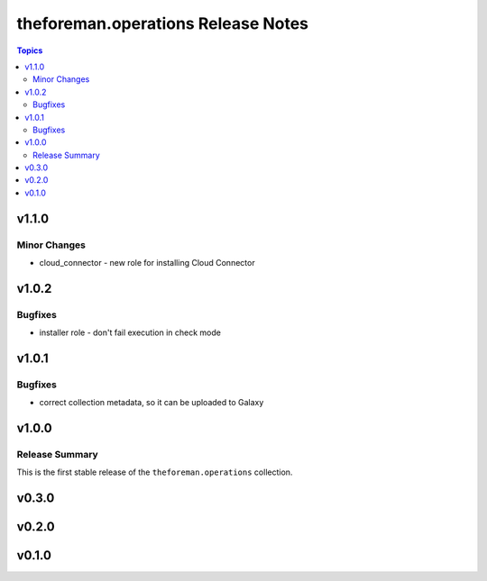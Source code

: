 ===================================
theforeman.operations Release Notes
===================================

.. contents:: Topics


v1.1.0
======

Minor Changes
-------------

- cloud_connector - new role for installing Cloud Connector

v1.0.2
======

Bugfixes
--------

- installer role - don't fail execution in check mode

v1.0.1
======

Bugfixes
--------

- correct collection metadata, so it can be uploaded to Galaxy

v1.0.0
======

Release Summary
---------------

This is the first stable release of the ``theforeman.operations`` collection.

v0.3.0
======

v0.2.0
======

v0.1.0
======
